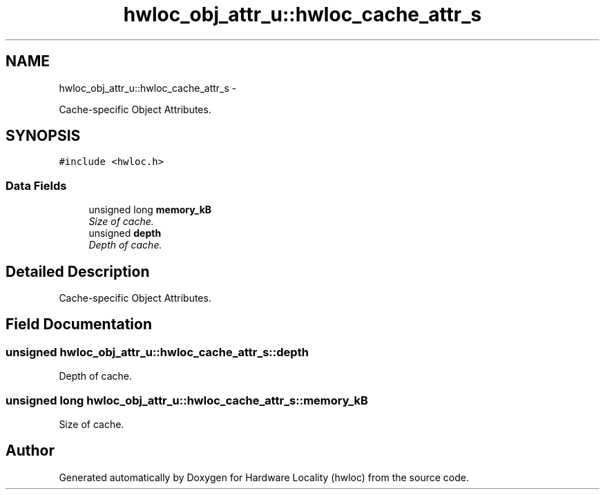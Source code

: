 .TH "hwloc_obj_attr_u::hwloc_cache_attr_s" 3 "24 Nov 2009" "Version 0.9.3rc1" "Hardware Locality (hwloc)" \" -*- nroff -*-
.ad l
.nh
.SH NAME
hwloc_obj_attr_u::hwloc_cache_attr_s \- 
.PP
Cache-specific Object Attributes.  

.SH SYNOPSIS
.br
.PP
.PP
\fC#include <hwloc.h>\fP
.SS "Data Fields"

.in +1c
.ti -1c
.RI "unsigned long \fBmemory_kB\fP"
.br
.RI "\fISize of cache. \fP"
.ti -1c
.RI "unsigned \fBdepth\fP"
.br
.RI "\fIDepth of cache. \fP"
.in -1c
.SH "Detailed Description"
.PP 
Cache-specific Object Attributes. 
.SH "Field Documentation"
.PP 
.SS "unsigned \fBhwloc_obj_attr_u::hwloc_cache_attr_s::depth\fP"
.PP
Depth of cache. 
.SS "unsigned long \fBhwloc_obj_attr_u::hwloc_cache_attr_s::memory_kB\fP"
.PP
Size of cache. 

.SH "Author"
.PP 
Generated automatically by Doxygen for Hardware Locality (hwloc) from the source code.
